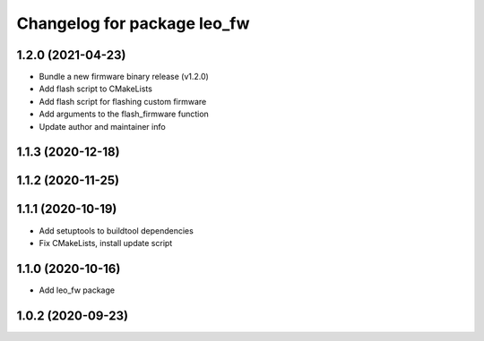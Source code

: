 ^^^^^^^^^^^^^^^^^^^^^^^^^^^^
Changelog for package leo_fw
^^^^^^^^^^^^^^^^^^^^^^^^^^^^

1.2.0 (2021-04-23)
------------------
* Bundle a new firmware binary release (v1.2.0)
* Add flash script to CMakeLists
* Add flash script for flashing custom firmware
* Add arguments to the flash_firmware function
* Update author and maintainer info

1.1.3 (2020-12-18)
------------------

1.1.2 (2020-11-25)
------------------

1.1.1 (2020-10-19)
------------------
* Add setuptools to buildtool dependencies
* Fix CMakeLists, install update script

1.1.0 (2020-10-16)
------------------
* Add leo_fw package

1.0.2 (2020-09-23)
------------------
